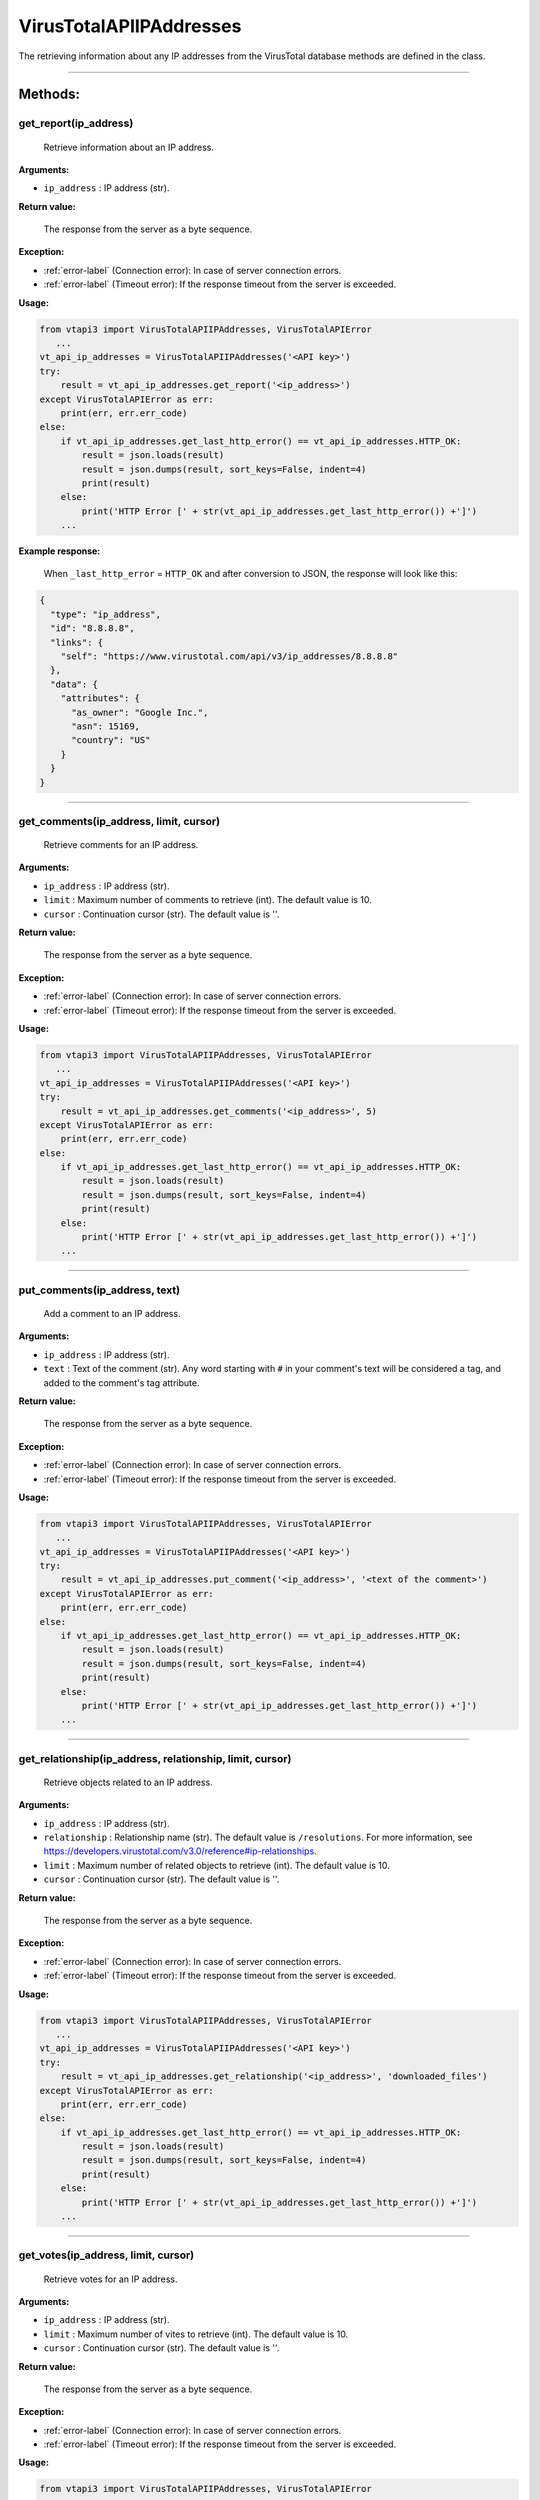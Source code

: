 VirusTotalAPIIPAddresses
========================

The retrieving information about any IP addresses from the VirusTotal database methods are defined in the class.

----

Methods:
--------

.. index:: get_report()

get_report(ip_address)
~~~~~~~~~~~~~~~~~~~~~~
   Retrieve information about an IP address.

**Arguments:**

- ``ip_address`` : IP address (str).

**Return value:**

    The response from the server as a byte sequence.

**Exception:**

- :ref:`error-label` (Connection error): In case of server connection errors.
- :ref:`error-label` (Timeout error): If the response timeout from the server is exceeded.

**Usage:**

.. code-block:: python

   from vtapi3 import VirusTotalAPIIPAddresses, VirusTotalAPIError
      ...
   vt_api_ip_addresses = VirusTotalAPIIPAddresses('<API key>')
   try:
       result = vt_api_ip_addresses.get_report('<ip_address>')
   except VirusTotalAPIError as err:
       print(err, err.err_code)
   else:
       if vt_api_ip_addresses.get_last_http_error() == vt_api_ip_addresses.HTTP_OK:
           result = json.loads(result)
           result = json.dumps(result, sort_keys=False, indent=4)
           print(result)
       else:
           print('HTTP Error [' + str(vt_api_ip_addresses.get_last_http_error()) +']')
       ...

**Example response:**

    When ``_last_http_error`` = ``HTTP_OK`` and after conversion to JSON, the response will look like this:

.. code-block:: json

   {    
     "type": "ip_address",
     "id": "8.8.8.8",
     "links": {
       "self": "https://www.virustotal.com/api/v3/ip_addresses/8.8.8.8"
     },
     "data": {
       "attributes": {
         "as_owner": "Google Inc.",
         "asn": 15169,
         "country": "US"
       }
     }
   }

----

.. index:: get_comments()

get_comments(ip_address, limit, cursor)
~~~~~~~~~~~~~~~~~~~~~~~~~~~~~~~~~~~~~~~
   Retrieve comments for an IP address.

**Arguments:**

- ``ip_address`` : IP address (str).
- ``limit`` : Maximum number of comments to retrieve (int). The default value is 10.
- ``cursor`` : Continuation cursor (str). The default value is ''.

**Return value:**

    The response from the server as a byte sequence.

**Exception:**

- :ref:`error-label` (Connection error): In case of server connection errors.
- :ref:`error-label` (Timeout error): If the response timeout from the server is exceeded.

**Usage:**

.. code-block:: python

   from vtapi3 import VirusTotalAPIIPAddresses, VirusTotalAPIError
      ...
   vt_api_ip_addresses = VirusTotalAPIIPAddresses('<API key>')
   try:
       result = vt_api_ip_addresses.get_comments('<ip_address>', 5)
   except VirusTotalAPIError as err:
       print(err, err.err_code)
   else:
       if vt_api_ip_addresses.get_last_http_error() == vt_api_ip_addresses.HTTP_OK:
           result = json.loads(result)
           result = json.dumps(result, sort_keys=False, indent=4)
           print(result)
       else:
           print('HTTP Error [' + str(vt_api_ip_addresses.get_last_http_error()) +']')
       ...

----

.. index:: put_comments()

put_comments(ip_address, text)
~~~~~~~~~~~~~~~~~~~~~~~~~~~~~~
   Add a comment to an IP address.

**Arguments:**

- ``ip_address`` : IP address (str).
- ``text`` : Text of the comment (str). Any word starting with ``#`` in your comment's text will be considered a tag, and added to the comment's tag attribute.

**Return value:**

    The response from the server as a byte sequence.

**Exception:**

- :ref:`error-label` (Connection error): In case of server connection errors.
- :ref:`error-label` (Timeout error): If the response timeout from the server is exceeded.

**Usage:**

.. code-block:: python

   from vtapi3 import VirusTotalAPIIPAddresses, VirusTotalAPIError
      ...
   vt_api_ip_addresses = VirusTotalAPIIPAddresses('<API key>')
   try:
       result = vt_api_ip_addresses.put_comment('<ip_address>', '<text of the comment>')
   except VirusTotalAPIError as err:
       print(err, err.err_code)
   else:
       if vt_api_ip_addresses.get_last_http_error() == vt_api_ip_addresses.HTTP_OK:
           result = json.loads(result)
           result = json.dumps(result, sort_keys=False, indent=4)
           print(result)
       else:
           print('HTTP Error [' + str(vt_api_ip_addresses.get_last_http_error()) +']')
       ...

----

.. index:: get_relationship()

get_relationship(ip_address, relationship, limit, cursor)
~~~~~~~~~~~~~~~~~~~~~~~~~~~~~~~~~~~~~~~~~~~~~~~~~~~~~~~~~
   Retrieve objects related to an IP address.

**Arguments:**

- ``ip_address`` : IP address (str).
- ``relationship`` : Relationship name (str). The default value is ``/resolutions``. For more information, see https://developers.virustotal.com/v3.0/reference#ip-relationships.
- ``limit`` : Maximum number of related objects to retrieve (int). The default value is 10.
- ``cursor`` : Continuation cursor (str). The default value is ''.

**Return value:**

    The response from the server as a byte sequence.

**Exception:**

- :ref:`error-label` (Connection error): In case of server connection errors.
- :ref:`error-label` (Timeout error): If the response timeout from the server is exceeded.

**Usage:**

.. code-block:: python

   from vtapi3 import VirusTotalAPIIPAddresses, VirusTotalAPIError
      ...
   vt_api_ip_addresses = VirusTotalAPIIPAddresses('<API key>')
   try:
       result = vt_api_ip_addresses.get_relationship('<ip_address>', 'downloaded_files')
   except VirusTotalAPIError as err:
       print(err, err.err_code)
   else:
       if vt_api_ip_addresses.get_last_http_error() == vt_api_ip_addresses.HTTP_OK:
           result = json.loads(result)
           result = json.dumps(result, sort_keys=False, indent=4)
           print(result)
       else:
           print('HTTP Error [' + str(vt_api_ip_addresses.get_last_http_error()) +']')
       ...

----

.. index:: get_votes()

get_votes(ip_address, limit, cursor)
~~~~~~~~~~~~~~~~~~~~~~~~~~~~~~~~~~~~
   Retrieve votes for an IP address.

**Arguments:**

- ``ip_address`` : IP address (str).
- ``limit`` : Maximum number of vites to retrieve (int). The default value is 10.
- ``cursor`` : Continuation cursor (str). The default value is ''.

**Return value:**

    The response from the server as a byte sequence.

**Exception:**

- :ref:`error-label` (Connection error): In case of server connection errors.
- :ref:`error-label` (Timeout error): If the response timeout from the server is exceeded.

**Usage:**

.. code-block:: python

   from vtapi3 import VirusTotalAPIIPAddresses, VirusTotalAPIError
      ...
   vt_api_ip_addresses = VirusTotalAPIIPAddresses('<API key>')
   try:
       result = vt_api_ip_addresses.get_votes('<ip_address>', 5)
   except VirusTotalAPIError as err:
       print(err, err.err_code)
   else:
       if vt_api_ip_addresses.get_last_http_error() == vt_api_ip_addresses.HTTP_OK:
           result = json.loads(result)
           result = json.dumps(result, sort_keys=False, indent=4)
           print(result)
       else:
           print('HTTP Error [' + str(vt_api_ip_addresses.get_last_http_error()) +']')
       ...

----

.. index:: put_votes()

put_votes(ip_address, malicious)
~~~~~~~~~~~~~~~~~~~~~~~~~~~~~~~~
   Add a vote for an IP address.

**Arguments:**

- ``ip_address`` : IP address (str).
- ``malicious`` : Determines a malicious (True) or harmless (False) file (bool). The default value is ``False``.

**Return value:**

    The response from the server as a byte sequence.

**Exception:**

- :ref:`error-label` (Connection error): In case of server connection errors.
- :ref:`error-label` (Timeout error): If the response timeout from the server is exceeded.

**Usage:**

.. code-block:: python

   from vtapi3 import VirusTotalAPIIPAddresses, VirusTotalAPIError
      ...
   vt_api_ip_addresses = VirusTotalAPIIPAddresses('<API key>')
   try:
       result = vt_api_ip_addresses.put_votes('<ip_address>', True)
   except VirusTotalAPIError as err:
       print(err, err.err_code)
   else:
       if vt_api_ip_addresses.get_last_http_error() == vt_api_ip_addresses.HTTP_OK:
           result = json.loads(result)
           result = json.dumps(result, sort_keys=False, indent=4)
           print(result)
       else:
           print('HTTP Error [' + str(vt_api_ip_addresses.get_last_http_error()) +']')
       ...
